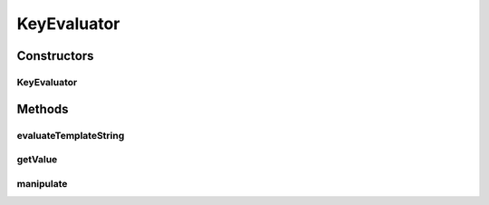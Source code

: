 .. java:import:: org.apache.commons.lang StringUtils

.. java:import:: org.apache.commons.lang WordUtils

.. java:import:: org.joda.time DateTime

.. java:import:: org.joda.time.format DateTimeFormat

.. java:import:: org.joda.time.format DateTimeFormatter

.. java:import:: org.motechproject.commons.api MotechException

.. java:import:: org.motechproject.tasks.domain KeyInformation

.. java:import:: org.motechproject.tasks.ex TaskHandlerException

.. java:import:: java.util List

KeyEvaluator
============

.. java:package:: org.motechproject.tasks.service
   :noindex:

.. java:type:: public class KeyEvaluator

   KeyEvaluator evaluates the value of a key in the context of a task which is used to execute filters and actions.

Constructors
------------
KeyEvaluator
^^^^^^^^^^^^

.. java:constructor:: public KeyEvaluator(TaskContext taskContext)
   :outertype: KeyEvaluator

Methods
-------
evaluateTemplateString
^^^^^^^^^^^^^^^^^^^^^^

.. java:method:: public String evaluateTemplateString(String template) throws TaskHandlerException
   :outertype: KeyEvaluator

getValue
^^^^^^^^

.. java:method:: public Object getValue(KeyInformation keyInformation) throws TaskHandlerException
   :outertype: KeyEvaluator

manipulate
^^^^^^^^^^

.. java:method::  String manipulate(String manipulation, String value)
   :outertype: KeyEvaluator

